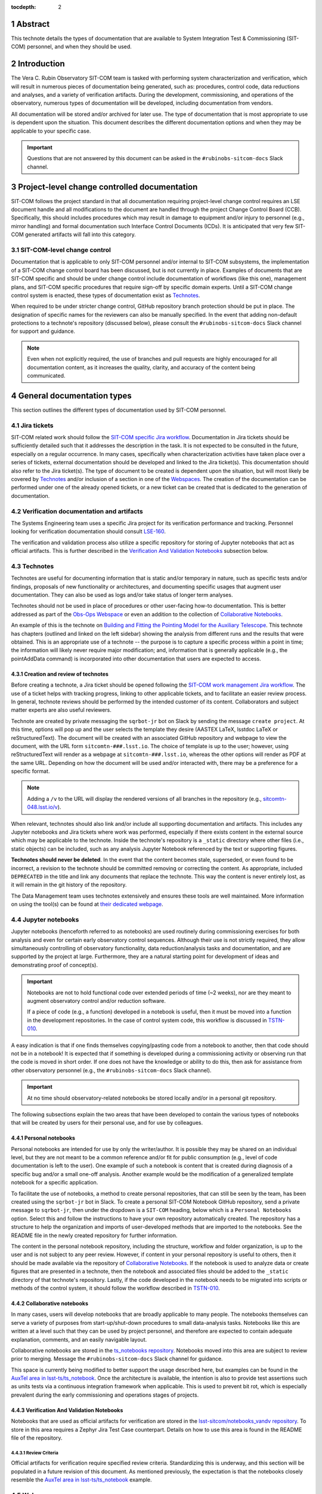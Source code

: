 :tocdepth: 2

.. sectnum::

.. Metadata such as the title, authors, and description are set in metadata.yaml

Abstract
========

This technote details the types of documentation that are available to System Integration Test & Commissioning (SIT-COM) personnel, and when they should be used.


Introduction
============

The Vera C. Rubin Observatory SIT-COM team is tasked with performing system characterization and verification, which will result in numerous pieces of documentation being generated, such as: procedures, control code, data reductions and analyses, and a variety of verification artifacts.
During the development, commissioning, and operations of the observatory, numerous types of documentation will be developed, including documentation from vendors.

All documentation will be stored and/or archived for later use.
The type of documentation that is most appropriate to use is dependent upon the situation.
This document describes the different documentation options and when they may be applicable to your specific case.

.. Important::

   Questions that are not answered by this document can be asked in the ``#rubinobs-sitcom-docs`` Slack channel.


Project-level change controlled documentation
=============================================

SIT-COM follows the project standard in that all documentation requiring project-level change control requires an LSE document handle and all modifications to the document are handled through the project Change Control Board (CCB).
Specifically, this should includes procedures which may result in damage to equipment and/or injury to personnel (e.g., mirror handling) and formal documentation such Interface Control Documents (ICDs).
It is anticipated that very few SIT-COM generated artifacts will fall into this category.

SIT-COM-level change control
^^^^^^^^^^^^^^^^^^^^^^^^^^^^

Documentation that is applicable to only SIT-COM personnel and/or internal to SIT-COM subsystems, the implementation of a SIT-COM change control board has been discussed, but is not currently in place.
Examples of documents that are SIT-COM specific and should be under change control include documentation of workflows (like this one), management plans, and SIT-COM specific procedures that require sign-off by specific domain experts.
Until a SIT-COM change control system is enacted, these types of documentation exist as `Technotes`_.

When required to be under stricter change control, GitHub repository branch protection should be put in place.
The designation of specific names for the reviewers can also be manually specified.
In the event that adding non-default protections to a technote's repository (discussed below), please consult the ``#rubinobs-sitcom-docs`` Slack channel for support and guidance.

.. note::

   Even when not explicitly required, the use of branches and pull requests are highly encouraged for all documentation content, as it increases the quality, clarity, and accuracy of the content being communicated.


General documentation types
===========================

This section outlines the different types of documentation used by SIT-COM personnel.

Jira tickets
^^^^^^^^^^^^

SIT-COM related work should follow the `SIT-COM specific Jira workflow <https://sitcomtn-023.lsst.io/>`_.
Documentation in Jira tickets should be sufficiently detailed such that it addresses the description in the task.
It is not expected to be consulted in the future, especially on a regular occurrence.
In many cases, specifically when characterization activities have taken place over a series of tickets, external documentation should be developed and linked to the Jira ticket(s).
This documentation should also refer to the Jira ticket(s).
The type of document to be created is dependent upon the situation, but will most likely be covered by `Technotes`_ and/or inclusion of a section in one of the `Webspaces`_.
The creation of the documentation can be performed under one of the already opened tickets, or a new ticket can be created that is dedicated to the generation of documentation.


Verification documentation and artifacts
^^^^^^^^^^^^^^^^^^^^^^^^^^^^^^^^^^^^^^^^

The Systems Engineering team uses a specific Jira project for its verification performance and tracking.
Personnel looking for verification documentation should consult `LSE-160 <https://ls.st/LSE-160>`_.

The verification and validation process also utilize a specific repository for storing of Jupyter notebooks that act as official artifacts.
This is further described in the `Verification And Validation Notebooks`_ subsection below.


Technotes
^^^^^^^^^

Technotes are useful for documenting information that is static and/or temporary in nature, such as specific tests and/or findings, proposals of new functionality or architectures, and documenting specific usages that augment user documentation.
They can also be used as logs and/or take status of longer term analyses.

Technotes should not be used in place of procedures or other user-facing how-to documentation.
This is better addressed as part of the `Obs-Ops Webspace`_ or even an addition to the collection of `Collaborative Notebooks`_.

An example of this is the technote on `Building and Fitting the Pointing Model for the Auxiliary Telescope <https://tstn-014.lsst.io/>`_.
This technote has chapters (outlined and linked on the left sidebar) showing the analysis from different runs and the results that were obtained.
This is an appropriate use of a technote --
the purpose is to capture a specific process within a point in time;
the information will likely never require major modification;
and, information that is generally applicable (e.g., the pointAddData command) is incorporated into other documentation that users are expected to access.

Creation and review of technotes
--------------------------------

Before creating a technote, a Jira ticket should be opened following the `SIT-COM work management Jira workflow <https://sitcomtn-023.lsst.io/>`_.
The use of a ticket helps with tracking progress, linking to other applicable tickets, and to facilitate an easier review process.
In general, technote reviews should be performed by the intended customer of its content.
Collaborators and subject matter experts are also useful reviewers.

Technote are created by private messaging the ``sqrbot-jr`` bot on Slack by sending the message ``create project``.
At this time, options will pop up and the user selects the template they desire (AASTEX LaTeX, lsstdoc LaTeX or reStructuredText).
The document will be created with an associated GitHub repository and webpage to view the document, with the URL form ``sitcomtn-###.lsst.io``.
The choice of template is up to the user; however, using reStructuredText will render as a webpage at ``sitcomtn-###.lsst.io``, whereas the other options will render as PDF at the same URL.
Depending on how the document will be used and/or interacted with, there may be a preference for a specific format.

.. note::

   Adding a ``/v`` to the URL will display the rendered versions of all branches in the repository (e.g., `<sitcomtn-048.lsst.io/v>`_).

When relevant, technotes should also link and/or include all supporting documentation and artifacts.
This includes any Jupyter notebooks and Jira tickets where work was performed, especially if there exists content in the external source which may be applicable to the technote.
Inside the technote's repository is a ``_static`` directory where other files (i.e., static objects) can be included, such as any analysis Jupyter Notebook referenced by the text or supporting figures.

**Technotes should never be deleted**.
In the event that the content becomes stale, superseded, or even found to be incorrect, a revision to the technote should be committed removing or correcting the content.
As appropriate, included ``DEPRECATED`` in the title and link any documents that replace the technote.
This way the content is never entirely lost, as it will remain in the git history of the repository.

The Data Management team uses technotes extensively and ensures these tools are well maintained.
More information on using the tool(s) can be found at `their dedicated webpage <https://developer.lsst.io/project-docs/technotes.html>`__.


Jupyter notebooks
^^^^^^^^^^^^^^^^^

Jupyter notebooks (henceforth referred to as notebooks) are used routinely during commissioning exercises for both analysis and even for certain early observatory control sequences.
Although their use is not strictly required, they allow simultaneously controlling of observatory functionality, data reduction/analysis tasks and documentation, and are supported by the project at large.
Furthermore, they are a natural starting point for development of ideas and demonstrating proof of concept(s).

.. Important::

   Notebooks are not to hold functional code over extended periods of time (~2 weeks), nor are they meant to augment observatory control and/or reduction software.

   If a piece of code (e.g., a function) developed in a notebook is useful, then it must be moved into a function in the development repositories.
   In the case of control system code, this workflow is discussed in `TSTN-010 <https://tstn-010.lsst.io/>`_.

A easy indication is that if one finds themselves copying/pasting code from a notebook to another, then that code should not be in a notebook!
It is expected that if something is developed during a commissioning activity or observing run that the code is moved in short order.
If one does not have the knowledge or ability to do this, then ask for assistance from other observatory personnel (e.g., the ``#rubinobs-sitcom-docs`` Slack channel).

.. Important::

   At no time should observatory-related notebooks be stored locally and/or in a personal git repository.

The following subsections explain the two areas that have been developed to contain the various types of notebooks that will be created by users for their personal use, and for use by colleagues.

Personal notebooks
------------------

Personal notebooks are intended for use by only the writer/author.
It is possible they may be shared on an individual level, but they are not meant to be a common reference and/or fit for public consumption (e.g., level of code documentation is left to the user).
One example of such a notebook is content that is created during diagnosis of a specific bug and/or a small one-off analysis.
Another example would be the modification of a generalized template notebook for a specific application.

To facilitate the use of notebooks, a method to create personal repositories, that can still be seen by the team, has been created using the ``sqrbot-jr`` bot in Slack.
To create a personal SIT-COM Notebook GitHub repository, send a private message to ``sqrbot-jr``, then under the dropdown is a ``SIT-COM`` heading, below which is a ``Personal Notebooks`` option.
Select this and follow the instructions to have your own repository automatically created.
The repository has a structure to help the organization and imports of user-developed methods that are imported to the notebooks.
See the README file in the newly created repository for further information.

The content in the personal notebook repository, including the structure, workflow and folder organization, is up to the user and is not subject to any peer review.
However, if content in your personal repository is useful to others, then it should be made available via the repository of `Collaborative Notebooks`_.
If the notebook is used to analyze data or create figures that are presented in a technote, then the notebook and associated files should be added to the ``_static`` directory of that technote's repository.
Lastly, if the code developed in the notebook needs to be migrated into scripts or methods of the control system, it should follow the workflow described in `TSTN-010 <https://tstn-010.lsst.io/>`_.

Collaborative notebooks
-----------------------

In many cases, users will develop notebooks that are broadly applicable to many people.
The notebooks themselves can serve a variety of purposes from start-up/shut-down procedures to small data-analysis tasks.
Notebooks like this are written at a level such that they can be used by project personnel, and therefore are expected to contain adequate explanation, comments, and an easily navigable layout.

Collaborative notebooks are stored in the `ts_notebooks repository <https://github.com/lsst-ts/ts_Notebooks>`_.
Notebooks moved into this area are subject to review prior to merging.
Message the ``#rubinobs-sitcom-docs`` Slack channel for guidance.

This space is currently being modified to better support the usage described here, but examples can be found in the `AuxTel area in lsst-ts/ts_notebook <https://github.com/lsst-ts/ts_notebooks/tree/develop/procedures/auxtel>`_.
Once the architecture is available, the intention is also to provide test assertions such as units tests via a continuous integration framework when applicable.
This is used to prevent bit rot, which is especially prevalent during the early commissioning and operations stages of projects.

Verification And Validation Notebooks
-------------------------------------

Notebooks that are used as official artifacts for verification are stored in the `lsst-sitcom/notebooks_vandv repository <https://github.com/lsst-sitcom/notebooks_vandv>`_.
To store in this area requires a Zephyr Jira Test Case counterpart.
Details on how to use this area is found in the README file of the repository.

Review Criteria
"""""""""""""""

Official artifacts for verification require specified review criteria.
Standardizing this is underway, and this section will be populated in a future revision of this document.
As mentioned previously, the expectation is that the notebooks closely resemble the `AuxTel area in lsst-ts/ts_notebook <https://github.com/lsst-ts/ts_notebooks/tree/develop/procedures/auxtel>`_ example.

Webspaces
^^^^^^^^^

During early operations of the Auxiliary Telescope, there was a need to have the information required for operators be assembled into a single area with a coherent, searchable structure.
The architecture, sometimes referred to as *user guides* or *webspaces*, for `The LSST Science Pipelines documentation <https://pipelines.lsst.io>`_ was extensively used and readily available.
To an end user, webspaces are very similar to technotes -- with the name space of the requstor's choice, it will be created with an associated GitHub repository and website with the name space, with the URL form ``namespace.lsst.io``.
Two webspaces have been created to support efforts with the Auxiliary Telescope, and they are described in the subsections below.

.. note::

   Adding a ``/v`` to a webspace URL will display the rendered versions of all branches in the repository.

Webspaces are areas are best used for user-facing documentation.
This includes general information, how-to documentation and procedures that are not subject to change control (therefore, these procedures are restricted to ones that do not risk the safety of personnel or equipment).
Anything requiring strict reviews (e.g., glass lift plans) cannot be put into a webspace, but they can be linked within webspaces.

Users are encouraged to populate these areas, which can be accomplished via a standard pull request to GitHub repositories (details in the following sections).
If there is not an obvious space for your content, then please ask in the ``#rubinobs-sitcom-docs`` Slack channel.
In the event that a large series of documentation is required that does not fit into the already created webspaces, it is possible to create new areas with relative ease by request to the respective Rubin Observatory personnel.
However, it's beneficial to limit the number of webspaces, while still keeping the webspaces focused and easy to use.

Eventually, it is anticipated that there will be a more structured, high-level website that will serve as a standardized place to begin navigating existing documentation.
Until that infrastructure exists, which will also support reStructuredText (meaning all the content is easily movable), webspaces provide functionality where content can be easily added, used immediately, and moved to it's final destination with ease at a later date.

Obs-Ops webspace
----------------

The `Rubin Observatory Operations (Obs-Ops) Documentation webspace <https://obs-ops.lsst.io>`__ is being populated to assist with on-site commissioning and operations related activities.
The content largely comes from people performing the tests and/or nightly operations.
For the moment, the content being added is focused on observing procedures and collecting required reference material, but the larger goal is for each of the areas to link to any other applicable documentation including technotes, DocuShare, or other areas.

Editing the `Obs-Ops webspace <https://obs-ops.lsst.io>`_ is performed by creating a branch, committing changes in the `Observatory-Ops-Docs repository <https://github.com/lsst-ts/observatory-ops-docs>`_, verifying the build passes, then filing a pull request.
There are detailed instructions on how to complete these steps in the `Contributing to Observatory Operations Documentation section <https://obs-ops.lsst.io/project/contributing.html#contributing-to-observatory-operations-documentation>`_ of the webspace.
Message the ``#rubinobs-sitcom-docs`` Slack channel for guidance on content, suggestions, or reviews and pull requests.

Obs-Controls webspace
---------------------

The `Rubin Observatory Controls (Obs-Controls) Documentation webspace <https://obs-controls.lsst.io>`__ fulfills the same purpose as the `Obs-Ops webspace`_, except it is focused on observatory control software.
This area is the first place to go when looking to learn more about the control system and how to use it.
SIT-COM personnel are encouraged to populate and contribute to this webspace, as well.
It is very common (and encouraged) to link content between this area and the `Obs-Ops webspace`_.

The process to edit the `Obs-Control webspace <https://obs-controls.lsst.io>`_ follows the same concept as the `Obs-Ops webspace`_.
The instructions are in the `Contributing to Observatory Controls Documentation  section <https://obs-controls.lsst.io/project/contributing.html#contributing-to-observatory-controls-documentation>`_ of the webspace.

.. note::

   Details on writing and documenting control software code are found in the `TSSW Developer Guide <https://tssw-developer.lsst.io/>`_.
   For Data Management centric code, follow the `LSST DM Developer Guide <https://developer.lsst.io/>`_.
   Both guides are based upon the same principles and have significant overlap.


DocuShare
^^^^^^^^^

DocuShare is used heavily inside the project, particularly for vendor documentation, contract documents, and project-level change controlled documentation -- `<https://docushare.lsstcorp.org/docushare/dsweb/HomePage>`_.
Its use is required in certain situations.
Files and documents are stored by handles (e.g., DOCUMENT-XXXXX, LSE-XXX) and handles can be associated with various *collections*.

SIT-COM has a specific collection that is available for use: `Systems Engineering & Commissioning DocuShare collection <https://docushare.lsst.org/docushare/dsweb/View/Collection-26>`_.
Note that as part of the project-wide Documentation Working Group, the collections and application of DocuShare will be restructured.
Message the ``#rubinobs-sitcom-docs`` Slack channel for guidance before creating or editing files or collections in DocuShare.

.. Make in-text citations with: :cite:`bibkey`.
.. Uncomment to use citations
.. .. rubric:: References
..
.. .. bibliography:: local.bib lsstbib/books.bib lsstbib/lsst.bib lsstbib/lsst-dm.bib lsstbib/refs.bib lsstbib/refs_ads.bib
..    :style: lsst_aa
